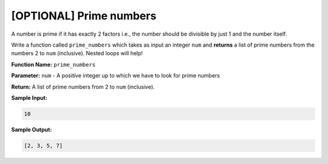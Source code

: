 [OPTIONAL] Prime numbers
========================

A number is prime if it has exactly 2 factors i.e., the number should be divisible by just 1 and the number itself.

Write a function called ``prime_numbers`` which takes as input an integer ``num`` and **returns** a list of prime numbers from the numbers 2 to ``num`` (inclusive). Nested loops will help!

**Function Name:** ``prime_numbers``

**Parameter:** ``num`` - A positive integer up to which we have to look for prime numbers

**Return:** A list of prime numbers from 2 to ``num`` (inclusive).

**Sample Input:**

.. code-block::

    10

**Sample Output:**

.. code-block::

    [2, 3, 5, 7]

.. challenge::
    :tester: /_static/cs515_challenges/Week3/Challenge6/test_task.py

    # define prime_numbers(num)

